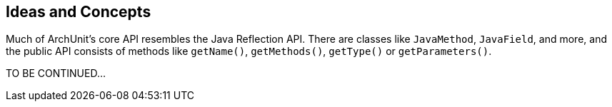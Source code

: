 == Ideas and Concepts

Much of ArchUnit's core API resembles the Java Reflection API. There are classes
like `JavaMethod`, `JavaField`, and more, and the public API consists of methods like
`getName()`, `getMethods()`, `getType()` or `getParameters()`.

TO BE CONTINUED...